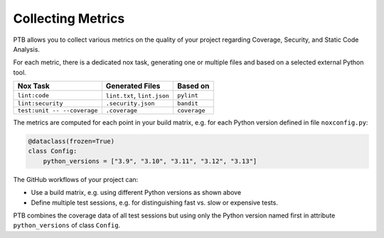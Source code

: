Collecting Metrics
==================

PTB allows you to collect various metrics on the quality of your project
regarding Coverage, Security, and Static Code Analysis.

For each metric, there is a dedicated nox task, generating one or multiple
files and based on a selected external Python tool.

+-----------------------------+-----------------------------+--------------+
| Nox Task                    | Generated Files             | Based on     |
+=============================+=============================+==============+
| ``lint:code``               | ``lint.txt``, ``lint.json`` | ``pylint``   |
+-----------------------------+-----------------------------+--------------+
| ``lint:security``           | ``.security.json``          | ``bandit``   |
+-----------------------------+-----------------------------+--------------+
| ``test:unit -- --coverage`` | ``.coverage``               | ``coverage`` |
+-----------------------------+-----------------------------+--------------+

The metrics are computed for each point in your build matrix, e.g. for each
Python version defined in file ``noxconfig.py``:

.. code-block:: python

    @dataclass(frozen=True)
    class Config:
        python_versions = ["3.9", "3.10", "3.11", "3.12", "3.13"]

The GitHub workflows of your project can:

* Use a build matrix, e.g. using different Python versions as shown above
* Define multiple test sessions, e.g. for distinguishing fast vs. slow or expensive tests.

PTB combines the coverage data of all test sessions but using only the Python
version named first in attribute ``python_versions`` of class ``Config``.

